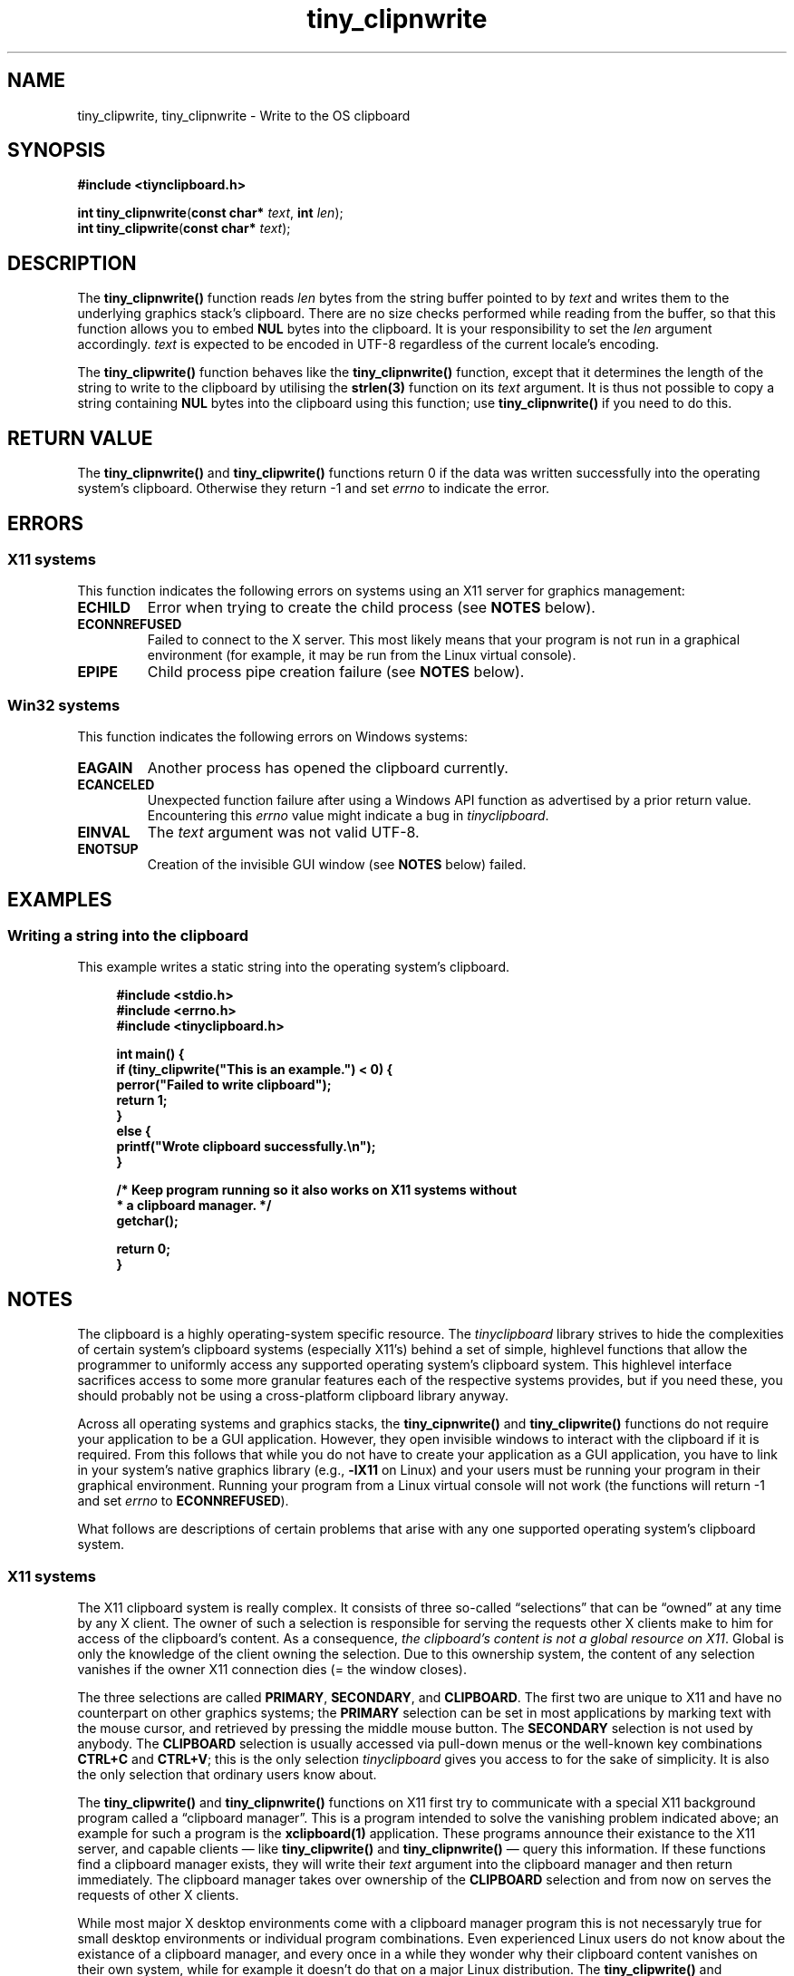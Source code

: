 .\" tinyclipboard - a cross-platform C library for accessing the clipboard.
.\"
.\" Copyright © 2016 Marvin Gülker <m-guelker@guelkerdev.de>
.\"
.\" All rights reserved. See the README and LICENSE files for the
.\" licensing conditions.
.TH tiny_clipnwrite "3" "January 2016" "Marvin Gülker" "tinyclipboard"
.SH NAME
tiny_clipwrite, tiny_clipnwrite \- Write to the OS clipboard

.SH SYNOPSIS
.nf
.B #include <tiynclipboard.h>
.sp
.B int tiny_clipnwrite\fR(\fBconst char*\fR \fItext\fR, \fBint\fR \fIlen\fR);
.B int tiny_clipwrite\fR(\fBconst char*\fR \fItext\fR);

.SH DESCRIPTION
.PP
The \fBtiny_clipnwrite()\fR function reads \fIlen\fR bytes from the
string buffer pointed to by \fItext\fR and writes them to the
underlying graphics stack’s clipboard. There are no size checks
performed while reading from the buffer, so that this function allows
you to embed \fBNUL\fR bytes into the clipboard. It is your
responsibility to set the \fIlen\fR argument accordingly. \fItext\fR is
expected to be encoded in UTF-8 regardless of the current locale’s
encoding.

.PP
The \fBtiny_clipwrite()\fR function behaves like the
\fBtiny_clipnwrite()\fR function, except that it determines the length
of the string to write to the clipboard by utilising the \fBstrlen(3)\fR
function on its \fItext\fR argument. It is thus not possible to copy a
string containing \fBNUL\fR bytes into the clipboard using this
function; use \fBtiny_clipnwrite()\fR if you need to do this.

.SH RETURN VALUE
.PP
The \fBtiny_clipnwrite()\fR and \fBtiny_clipwrite()\fR functions
return 0 if the data was written successfully into the operating
system’s clipboard. Otherwise they return -1 and set \fIerrno\fR to
indicate the error.

.SH ERRORS
.SS X11 systems
.PP
This function indicates the following errors on systems using an X11
server for graphics management:

.TP
.BR ECHILD
Error when trying to create the child process (see \fBNOTES\fR below).
.TP
.BR ECONNREFUSED
Failed to connect to the X server. This most likely means that your
program is not run in a graphical environment (for example, it may be
run from the Linux virtual console).
.TP
.BR EPIPE
Child process pipe creation failure (see \fBNOTES\fR below).

.SS Win32 systems
.PP
This function indicates the following errors on Windows systems:

.TP
.BR EAGAIN
Another process has opened the clipboard currently.
.TP
.BR ECANCELED
Unexpected function failure after using a Windows API function as
advertised by a prior return value.  Encountering this \fIerrno\fR
value might indicate a bug in \fItinyclipboard\fR.
.TP
.BR EINVAL
The \fItext\fR argument was not valid UTF-8.
.TP
.BR ENOTSUP
Creation of the invisible GUI window (see \fBNOTES\fR below) failed.

.SH EXAMPLES
.SS Writing a string into the clipboard

.PP
This example writes a static string into the operating system’s
clipboard.

.sp
.RS 4
.nf
\fB
#include <stdio.h>
#include <errno.h>
#include <tinyclipboard.h>

int main() {
  if (tiny_clipwrite("This is an example.") < 0) {
    perror("Failed to write clipboard");
    return 1;
  }
  else {
    printf("Wrote clipboard successfully.\\n");
  }

  /* Keep program running so it also works on X11 systems without
   * a clipboard manager. */
  getchar();

  return 0;
}
\fR
.RE

.SH NOTES
.PP
The clipboard is a highly operating-system specific resource. The
\fItinyclipboard\fR library strives to hide the complexities of
certain system’s clipboard systems (especially X11’s) behind a set of
simple, highlevel functions that allow the programmer to uniformly
access any supported operating system’s clipboard system. This
highlevel interface sacrifices access to some more granular features
each of the respective systems provides, but if you need these, you
should probably not be using a cross-platform clipboard library
anyway.

.PP
Across all operating systems and graphics stacks, the
\fBtiny_cipnwrite()\fR and \fBtiny_clipwrite()\fR functions do not
require your application to be a GUI application. However, they open
invisible windows to interact with the clipboard if it is
required. From this follows that while you do not have to create your
application as a GUI application, you have to link in your system’s
native graphics library (e.g., \fB-lX11\fR on Linux) and your users
must be running your program in their graphical environment. Running
your program from a Linux virtual console will not work (the functions
will return -1 and set \fIerrno\fR to \fBECONNREFUSED\fR).

.PP
What follows are descriptions of certain problems that arise with any
one supported operating system’s clipboard system.

.SS X11 systems
.PP
The X11 clipboard system is really complex. It consists of three
so-called “selections” that can be “owned” at any time by any X
client. The owner of such a selection is responsible for serving the
requests other X clients make to him for access of the clipboard’s
content. As a consequence, \fIthe clipboard’s content is not a global
resource on X11\fR. Global is only the knowledge of the client owning
the selection. Due to this ownership system, the content of any
selection vanishes if the owner X11 connection dies (= the window
closes).

.PP
The three selections are called \fBPRIMARY\fR, \fBSECONDARY\fR, and
\fBCLIPBOARD\fR. The first two are unique to X11 and have no
counterpart on other graphics systems; the \fBPRIMARY\fR selection can
be set in most applications by marking text with the mouse cursor, and
retrieved by pressing the middle mouse button. The \fBSECONDARY\fR
selection is not used by anybody. The \fBCLIPBOARD\fR selection is
usually accessed via pull-down menus or the well-known key
combinations \fBCTRL+C\fR and \fBCTRL+V\fR; this is the only selection
\fItinyclipboard\fR gives you access to for the sake of simplicity. It
is also the only selection that ordinary users know about.

.PP
The \fBtiny_clipwrite()\fR and \fBtiny_clipnwrite()\fR functions on
X11 first try to communicate with a special X11 background program
called a “clipboard manager”. This is a program intended to solve the
vanishing problem indicated above; an example for such a program is
the \fBxclipboard(1)\fR application. These programs announce their
existance to the X11 server, and capable clients — like
\fBtiny_clipwrite()\fR and \fBtiny_clipnwrite()\fR — query this
information. If these functions find a clipboard manager exists, they
will write their \fItext\fR argument into the clipboard manager and
then return immediately. The clipboard manager takes over ownership of
the \fBCLIPBOARD\fR selection and from now on serves the requests of
other X clients.

.PP
While most major X desktop environments come with a clipboard manager
program this is not necessaryly true for small desktop environments or
individual program combinations. Even experienced Linux users do not
know about the existance of a clipboard manager, and every once in a
while they wonder why their clipboard content vanishes on their own
system, while for example it doesn’t do that on a major Linux
distribution. The \fBtiny_clipwrite()\fR and \fBtiny_clipnwrite()\fR
functions thus do not give up if there is no clipboard manager
available. Instead, they call \fBfork(2)\fR to create a subprocess,
have this subprocess create an invisible X11 client window, and set
this window to be the owner of the \fBCLIPBOARD\fR selection. They
then communicate the desired content of the selection via a pipe to
the child process. Any further calls to the two functions will skip
the call to \fBfork(2)\fR if the child process still exists and instead
write the clipboard data directly onto the pipe, where the child
process notices it. When the child now receives a clipboard access
request, it replies with the current “content” of the clipboard,
i.e. the \fItext\fR argument of the last call to one of the two
functions.

.PP
As soon as the parent process finishes or the clipboard ownership is
taken away from the child process (e.g., by hitting \fBCTRL+C\fR in
another window and thus making that window the owner of
\fBCLIPBOARD\fR), the child process exits. As the child does not
decouple from the parent process, \fBtiny_clipwrite()\fR and
\fBtiny_clipnwrite()\fR install an \fBatexit(3)\fR handler that sweeps
the process so that a zombie process is prevented.

.SS Win32 systems
.PP
The clipboard system on Windows is modelled around a global pointer as
a resource shared between multiple applications. When an application
wants to write to the clipboard, it first opens the global clipboard
resource, excluding everybody else from accessing it (even for read
access). It then empties the clipboard, which causes the Win32
system's OS kernel to free the previous global pointer (yes, the
pointer is freed by the kernel, not by the application). The kernel
immediately afterwards assigns ownership of the clipboard to the calling
process, which is now obleged to allocate a new buffer, store its data
in it, and hand the pointer to this buffer over to the clipboard
system. When done, the process closes the clipboard, but formally
remains owner of the clipboard until another process wants to write
into the clipboard or it exits. As far as I was able to see, this
ownership does not involve any duties if one does not use delayed
rendering (which \fItinyclipboard\fR does not do).

.PP
Since the OS kernel manages the memory of the clipboard content, the
content does not vanish if the application closes as it does with
X11 (see above). Still, to write to the clipboard a temporary
invisible window is required, which is created by
\fBtiny_clipwrite()\fR and \fBtiny_clipnwrite()\fR on the fly and
destroyed before the functions return. This does not mean you have to
create your Win32 application as a GUI application using a
\fBWinMain()\fR function; the functions are smart enough to create
their own GUI space. They will work with both console applications and
GUI applications.

.PP
It appears to be possible to write \fBNUL\fR bytes into the Windows
clipboard, but it is impossible to retrieve them again from there as
the clipboard functions available from the Win32API do not support
querying the size of the clipboard. They assume any text on the
clipboard is terminated with a \fBNUL\fR byte. For the sake of
portability, you should thus refrain from using \fBNUL\fR bytes in
your clipboard content if your application needs to run on Windows.

.SH SEE ALSO
.PP
\fBtiny_clipread(3)\fR
.SH AUTHOR
.PP
The \fItinyclipboard\fR library was written by Marvin Gülker <m-guelker@guelkerdev.de>.
